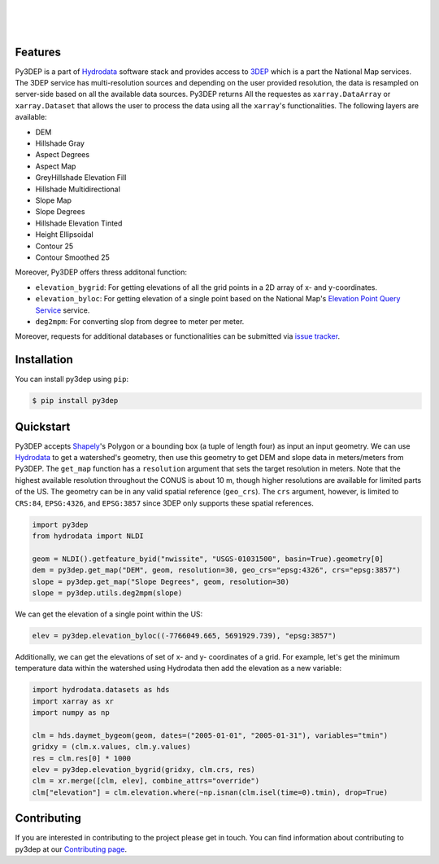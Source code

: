 .. image:: https://raw.githubusercontent.com/cheginit/hydrodata/develop/docs/_static/py3dep_logo.png
    :target: https://github.com/cheginit/py3dep
    :align: center

|

.. image:: https://img.shields.io/pypi/v/py3dep.svg
    :target: https://pypi.python.org/pypi/py3dep
    :alt: PyPi

.. image:: https://codecov.io/gh/cheginit/py3dep/branch/master/graph/badge.svg
    :target: https://codecov.io/gh/cheginit/py3dep
    :alt: CodeCov

.. image:: https://github.com/cheginit/py3dep/workflows/build/badge.svg
    :target: https://github.com/cheginit/py3dep/workflows/build
    :alt: Github Actions

.. image:: https://mybinder.org/badge_logo.svg
    :target: https://mybinder.org/v2/gh/cheginit/hydrodata/develop
    :alt: Binder

|

.. image:: https://www.codefactor.io/repository/github/cheginit/py3dep/badge
   :target: https://www.codefactor.io/repository/github/cheginit/py3dep
   :alt: CodeFactor

.. image:: https://img.shields.io/badge/code%20style-black-000000.svg
    :target: https://github.com/psf/black
    :alt: black

.. image:: https://img.shields.io/badge/pre--commit-enabled-brightgreen?logo=pre-commit&logoColor=white
    :target: https://github.com/pre-commit/pre-commit
    :alt: pre-commit

|

Features
--------

Py3DEP is a part of `Hydrodata <https://github.com/cheginit/hydrodata>`__ software stack
and provides access to `3DEP <https://www.usgs.gov/core-science-systems/ngp/3dep>`__ which is
a part the National Map services. The 3DEP service has multi-resolution sources
and depending on the user provided resolution, the data is resampled on
server-side based on all the available data sources. Py3DEP returns All the requestes
as ``xarray.DataArray`` or ``xarray.Dataset`` that allows
the user to process the data using all the ``xarray``'s functionalities.
The following layers are available:

- DEM
- Hillshade Gray
- Aspect Degrees
- Aspect Map
- GreyHillshade Elevation Fill
- Hillshade Multidirectional
- Slope Map
- Slope Degrees
- Hillshade Elevation Tinted
- Height Ellipsoidal
- Contour 25
- Contour Smoothed 25

Moreover, Py3DEP offers thress additonal function:

- ``elevation_bygrid``: For getting elevations of all the grid points in a 2D array of
  x- and y-coordinates.
- ``elevation_byloc``: For getting elevation of a single point based on the National
  Map's `Elevation Point Query Service <https://nationalmap.gov/epqs/>`__ service.
- ``deg2mpm``: For converting slop from degree to meter per meter.

Moreover, requests for additional databases or functionalities can be submitted via
`issue tracker <https://github.com/cheginit/py3dep/issues>`__.


Installation
------------

You can install py3dep using ``pip``:

.. code-block:: console

    $ pip install py3dep

Quickstart
----------

Py3DEP accepts `Shapely <https://shapely.readthedocs.io/en/latest/manual.html>`__'s
Polygon or a bounding box (a tuple of length four) as input an input geometry.
We can use `Hydrodata <https://hydrodata.readthedocs.io/en/latest/>`__ to get
a watershed's geometry, then use this geometry to get DEM and slope data
in meters/meters from Py3DEP. The ``get_map`` function has a ``resolution`` argument
that sets the target resolution in meters. Note that the highest available resolution
throughout the CONUS is about 10 m, though higher resolutions are available for limited
parts of the US. The geometry can be in any valid spatial reference (``geo_crs``).
The ``crs`` argument, however, is limited to ``CRS:84``, ``EPSG:4326``, and ``EPSG:3857``
since 3DEP only supports these spatial references.

.. code-block:: python

    import py3dep
    from hydrodata import NLDI

    geom = NLDI().getfeature_byid("nwissite", "USGS-01031500", basin=True).geometry[0]
    dem = py3dep.get_map("DEM", geom, resolution=30, geo_crs="epsg:4326", crs="epsg:3857")
    slope = py3dep.get_map("Slope Degrees", geom, resolution=30)
    slope = py3dep.utils.deg2mpm(slope)

.. image:: https://raw.githubusercontent.com/cheginit/py3dep/master/docs/_static/example_plots.png
    :target: https://raw.githubusercontent.com/cheginit/py3dep/master/docs/_static/example_plots.png
    :align: center

We can get the elevation of a single point within the US:

.. code-block:: python

    elev = py3dep.elevation_byloc((-7766049.665, 5691929.739), "epsg:3857")

Additionally, we can get the elevations of set of x- and y- coordinates of a grid. For example,
let's get the minimum temperature data within the watershed using Hydrodata then add the elevation
as a new variable:

.. code-block:: python

    import hydrodata.datasets as hds
    import xarray as xr
    import numpy as np

    clm = hds.daymet_bygeom(geom, dates=("2005-01-01", "2005-01-31"), variables="tmin")
    gridxy = (clm.x.values, clm.y.values)
    res = clm.res[0] * 1000
    elev = py3dep.elevation_bygrid(gridxy, clm.crs, res)
    clm = xr.merge([clm, elev], combine_attrs="override")
    clm["elevation"] = clm.elevation.where(~np.isnan(clm.isel(time=0).tmin), drop=True)


Contributing
------------

If you are interested in contributing to the project please get in touch.
You can find information about contributing to py3dep at our
`Contributing page <https://py3dep.readthedocs.io/en/latest/contributing.html>`__.

